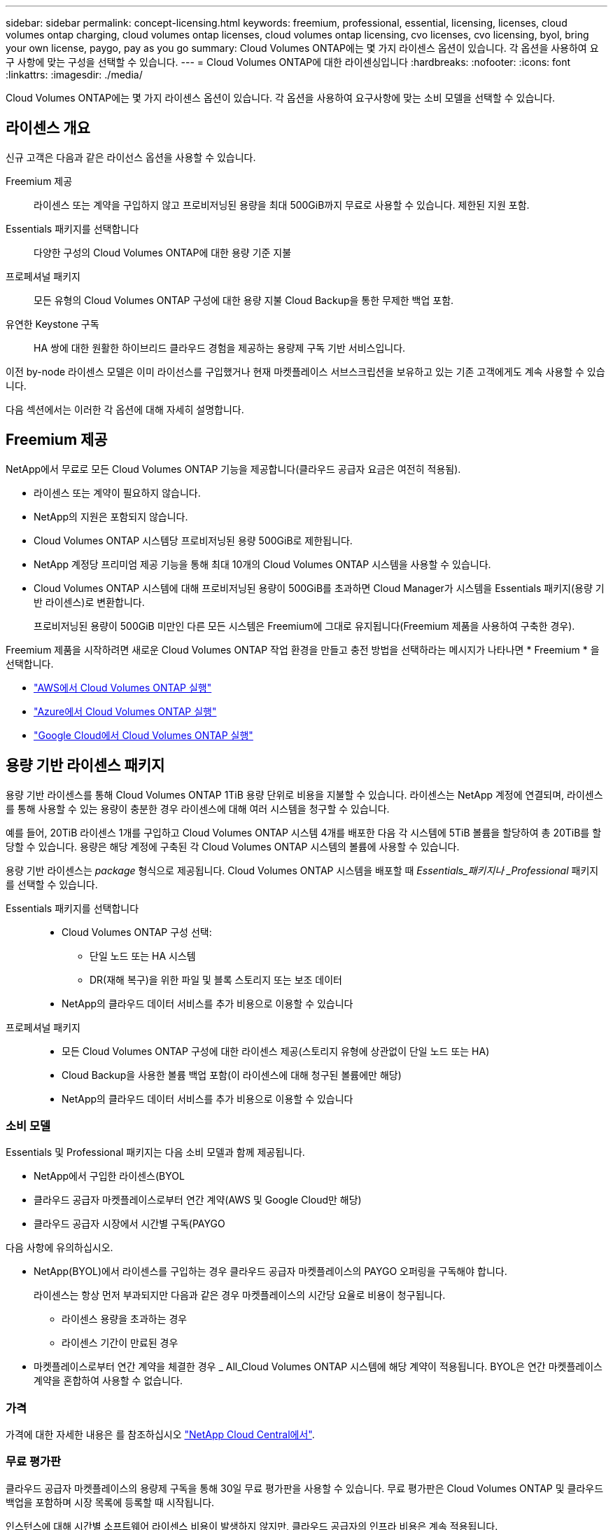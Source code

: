 ---
sidebar: sidebar 
permalink: concept-licensing.html 
keywords: freemium, professional, essential, licensing, licenses, cloud volumes ontap charging, cloud volumes ontap licenses, cloud volumes ontap licensing, cvo licenses, cvo licensing, byol, bring your own license, paygo, pay as you go 
summary: Cloud Volumes ONTAP에는 몇 가지 라이센스 옵션이 있습니다. 각 옵션을 사용하여 요구 사항에 맞는 구성을 선택할 수 있습니다. 
---
= Cloud Volumes ONTAP에 대한 라이센싱입니다
:hardbreaks:
:nofooter: 
:icons: font
:linkattrs: 
:imagesdir: ./media/


[role="lead"]
Cloud Volumes ONTAP에는 몇 가지 라이센스 옵션이 있습니다. 각 옵션을 사용하여 요구사항에 맞는 소비 모델을 선택할 수 있습니다.



== 라이센스 개요

신규 고객은 다음과 같은 라이선스 옵션을 사용할 수 있습니다.

Freemium 제공:: 라이센스 또는 계약을 구입하지 않고 프로비저닝된 용량을 최대 500GiB까지 무료로 사용할 수 있습니다. 제한된 지원 포함.
Essentials 패키지를 선택합니다:: 다양한 구성의 Cloud Volumes ONTAP에 대한 용량 기준 지불
프로페셔널 패키지:: 모든 유형의 Cloud Volumes ONTAP 구성에 대한 용량 지불 Cloud Backup을 통한 무제한 백업 포함.
유연한 Keystone 구독:: HA 쌍에 대한 원활한 하이브리드 클라우드 경험을 제공하는 용량제 구독 기반 서비스입니다.


이전 by-node 라이센스 모델은 이미 라이선스를 구입했거나 현재 마켓플레이스 서브스크립션을 보유하고 있는 기존 고객에게도 계속 사용할 수 있습니다.

다음 섹션에서는 이러한 각 옵션에 대해 자세히 설명합니다.



== Freemium 제공

NetApp에서 무료로 모든 Cloud Volumes ONTAP 기능을 제공합니다(클라우드 공급자 요금은 여전히 적용됨).

* 라이센스 또는 계약이 필요하지 않습니다.
* NetApp의 지원은 포함되지 않습니다.
* Cloud Volumes ONTAP 시스템당 프로비저닝된 용량 500GiB로 제한됩니다.
* NetApp 계정당 프리미엄 제공 기능을 통해 최대 10개의 Cloud Volumes ONTAP 시스템을 사용할 수 있습니다.
* Cloud Volumes ONTAP 시스템에 대해 프로비저닝된 용량이 500GiB를 초과하면 Cloud Manager가 시스템을 Essentials 패키지(용량 기반 라이센스)로 변환합니다.
+
프로비저닝된 용량이 500GiB 미만인 다른 모든 시스템은 Freemium에 그대로 유지됩니다(Freemium 제품을 사용하여 구축한 경우).



Freemium 제품을 시작하려면 새로운 Cloud Volumes ONTAP 작업 환경을 만들고 충전 방법을 선택하라는 메시지가 나타나면 * Freemium * 을 선택합니다.

* https://docs.netapp.com/us-en/cloud-manager-cloud-volumes-ontap/task-deploying-otc-aws.html["AWS에서 Cloud Volumes ONTAP 실행"^]
* https://docs.netapp.com/us-en/cloud-manager-cloud-volumes-ontap/task-deploying-otc-azure.html["Azure에서 Cloud Volumes ONTAP 실행"^]
* https://docs.netapp.com/us-en/cloud-manager-cloud-volumes-ontap/task-deploying-gcp.html["Google Cloud에서 Cloud Volumes ONTAP 실행"^]




== 용량 기반 라이센스 패키지

용량 기반 라이센스를 통해 Cloud Volumes ONTAP 1TiB 용량 단위로 비용을 지불할 수 있습니다. 라이센스는 NetApp 계정에 연결되며, 라이센스를 통해 사용할 수 있는 용량이 충분한 경우 라이센스에 대해 여러 시스템을 청구할 수 있습니다.

예를 들어, 20TiB 라이센스 1개를 구입하고 Cloud Volumes ONTAP 시스템 4개를 배포한 다음 각 시스템에 5TiB 볼륨을 할당하여 총 20TiB를 할당할 수 있습니다. 용량은 해당 계정에 구축된 각 Cloud Volumes ONTAP 시스템의 볼륨에 사용할 수 있습니다.

용량 기반 라이센스는 _package_ 형식으로 제공됩니다. Cloud Volumes ONTAP 시스템을 배포할 때 _Essentials_패키지나 _Professional_ 패키지를 선택할 수 있습니다.

Essentials 패키지를 선택합니다::
+
--
* Cloud Volumes ONTAP 구성 선택:
+
** 단일 노드 또는 HA 시스템
** DR(재해 복구)을 위한 파일 및 블록 스토리지 또는 보조 데이터


* NetApp의 클라우드 데이터 서비스를 추가 비용으로 이용할 수 있습니다


--
프로페셔널 패키지::
+
--
* 모든 Cloud Volumes ONTAP 구성에 대한 라이센스 제공(스토리지 유형에 상관없이 단일 노드 또는 HA)
* Cloud Backup을 사용한 볼륨 백업 포함(이 라이센스에 대해 청구된 볼륨에만 해당)
* NetApp의 클라우드 데이터 서비스를 추가 비용으로 이용할 수 있습니다


--




=== 소비 모델

Essentials 및 Professional 패키지는 다음 소비 모델과 함께 제공됩니다.

* NetApp에서 구입한 라이센스(BYOL
* 클라우드 공급자 마켓플레이스로부터 연간 계약(AWS 및 Google Cloud만 해당)
* 클라우드 공급자 시장에서 시간별 구독(PAYGO


다음 사항에 유의하십시오.

* NetApp(BYOL)에서 라이센스를 구입하는 경우 클라우드 공급자 마켓플레이스의 PAYGO 오퍼링을 구독해야 합니다.
+
라이센스는 항상 먼저 부과되지만 다음과 같은 경우 마켓플레이스의 시간당 요율로 비용이 청구됩니다.

+
** 라이센스 용량을 초과하는 경우
** 라이센스 기간이 만료된 경우


* 마켓플레이스로부터 연간 계약을 체결한 경우 _ All_Cloud Volumes ONTAP 시스템에 해당 계약이 적용됩니다. BYOL은 연간 마켓플레이스 계약을 혼합하여 사용할 수 없습니다.




=== 가격

가격에 대한 자세한 내용은 를 참조하십시오 https://cloud.netapp.com/ontap-cloud["NetApp Cloud Central에서"^].



=== 무료 평가판

클라우드 공급자 마켓플레이스의 용량제 구독을 통해 30일 무료 평가판을 사용할 수 있습니다. 무료 평가판은 Cloud Volumes ONTAP 및 클라우드 백업을 포함하며 시장 목록에 등록할 때 시작됩니다.

인스턴스에 대해 시간별 소프트웨어 라이센스 비용이 발생하지 않지만, 클라우드 공급자의 인프라 비용은 계속 적용됩니다.

무료 평가판은 만료 시 유료 시간별 구독으로 자동 변환됩니다. 시간 제한 내에 인스턴스를 종료하는 경우, 배포한 다음 인스턴스가 무료 평가판의 일부가 아닙니다(30일 이내에 배포된 경우에도).

지급인 계정에 첫 번째 Cloud Volumes ONTAP 시스템을 만들어 Cloud Manager에서 Cloud Volumes ONTAP 30일 무료 평가판을 시작할 수 있습니다.

클라우드 공급자를 통해 선불 종량제 평가판을 받을 수 있으며 어떤 방법으로도 확장할 수 없습니다.



=== 지원되는 구성

용량 기반 라이센스 패키지는 Cloud Volumes ONTAP 9.7 이상에서 사용할 수 있습니다.



=== 용량 제한

이 라이센스 모델을 통해 각 개별 Cloud Volumes ONTAP 시스템은 디스크를 통해 최대 2개의 PiB 용량을 지원하고 오브젝트 스토리지로 계층화합니다.

라이센스 자체에는 최대 용량 제한이 없습니다.



=== 충전 관련 참고 사항

* BYOL 용량을 초과하거나 라이센스가 만료된 경우, 마켓플레이스 가입을 기준으로 시간당 요금이 초과됩니다.
* 각 패키지에는 최소 4TiB 용량 비용이 청구됩니다. 용량이 4TiB 미만인 Cloud Volumes ONTAP 인스턴스는 4TiB의 속도로 청구됩니다.
* 추가 SVM(Data-Serving Storage VM)에 대한 추가 라이센스 비용은 없지만, 데이터 서비스 SVM당 최소 용량 비용은 4TiB입니다.
* 재해 복구 SVM은 프로비저닝된 용량에 따라 충전됩니다.
* HA 쌍의 경우 노드의 프로비저닝된 용량에 대해서만 비용이 청구됩니다. 파트너 노드에 동기식으로 미러링되는 데이터에 대해서는 비용이 청구되지 않습니다.
* FlexClone 볼륨에 사용된 용량에 대해서는 비용이 청구되지 않습니다.
* 소스 및 타겟 FlexCache 볼륨은 프로비저닝된 공간에 따라 운영 데이터로 간주되고 충전됩니다.




=== 시작하는 방법

. https://cloud.netapp.com/contact-cds["라이센스를 획득하려면 NetApp 세일즈 팀에 문의하십시오"^].
. https://docs.netapp.com/us-en/cloud-manager-cloud-volumes-ontap/task-manage-capacity-licenses.html["Cloud Manager에 라이센스를 추가합니다"^].
. Cloud Volumes ONTAP 시스템을 생성할 때 용량 기반 BYOL 충전 방법을 선택하십시오.
+
** https://docs.netapp.com/us-en/cloud-manager-cloud-volumes-ontap/task-deploying-otc-aws.html["AWS에서 Cloud Volumes ONTAP 실행"^]
** https://docs.netapp.com/us-en/cloud-manager-cloud-volumes-ontap/task-deploying-otc-azure.html["Azure에서 Cloud Volumes ONTAP 실행"^]
** https://docs.netapp.com/us-en/cloud-manager-cloud-volumes-ontap/task-deploying-gcp.html["Google Cloud에서 Cloud Volumes ONTAP 실행"^]






== 유연한 Keystone 구독

OpEx 소비 모델을 선호하는 투자자들에게 원활한 하이브리드 클라우드 경험을 제공하여 선불 CapEx 또는 임대를 지불하는 종량제 구독 기반 서비스입니다.

충전은 Keystone 유연한 구독에서 하나 이상의 Cloud Volumes ONTAP HA 쌍에 대한 확정된 용량 크기를 기준으로 합니다.

각 볼륨에 대해 프로비저닝된 용량이 Keystone Flex 구독의 확정된 용량과 주기적으로 집계되며, Keystone Flex 구독에 대한 급증으로 초과 요금이 부과됩니다.

https://www.netapp.com/services/subscriptions/keystone/flex-subscription/["Keystone Flex 구독에 대해 자세히 알아보십시오"^].



=== 지원되는 구성

Keystone Flex 구독은 HA 쌍으로 지원됩니다. 현재 단일 노드 시스템에서는 이 라이센스 옵션이 지원되지 않습니다.



=== 용량 제한

각 개별 Cloud Volumes ONTAP 시스템은 디스크를 통해 최대 2개의 PiB 용량을 지원하고 오브젝트 스토리지로 계층화합니다.



=== 시작하는 방법

. 아직 구독이 없는 경우 https://www.netapp.com/forms/keystone-sales-contact/["NetApp에 문의하십시오"^].
. mailto:ng-keystone-success@netapp.com [Contact NetApp]: 하나 이상의 Keystone Flex 구독으로 Cloud Manager 사용자 계정을 인증하십시오.
. NetApp이 사용자 계정을 승인한 후 https://docs.netapp.com/us-en/cloud-manager-cloud-volumes-ontap/task-manage-keystone.html#link-a-subscription["Cloud Volumes ONTAP에서 사용할 수 있도록 구독을 연결합니다"^]
. Cloud Volumes ONTAP 시스템을 생성할 때 Keystone 유연한 구독 충전 방법을 선택하십시오.
+
** https://docs.netapp.com/us-en/cloud-manager-cloud-volumes-ontap/task-deploying-otc-aws.html["AWS에서 Cloud Volumes ONTAP 실행"^]
** https://docs.netapp.com/us-en/cloud-manager-cloud-volumes-ontap/task-deploying-otc-azure.html["Azure에서 Cloud Volumes ONTAP 실행"^]
** https://docs.netapp.com/us-en/cloud-manager-cloud-volumes-ontap/task-deploying-gcp.html["Google Cloud에서 Cloud Volumes ONTAP 실행"^]






== 노드 기반 라이센스

노드 기반 라이센스는 이전 세대 라이센스 모델로, 노드별로 Cloud Volumes ONTAP에 대한 라이센스를 부여할 수 있도록 지원합니다. 이 라이센스 모델은 신규 고객에는 제공되지 않으며 무료 평가판을 사용할 수 없습니다. 노드별 충전은 위에서 설명한 용량 기준 충전 방법으로 대체되었습니다.

기존 고객은 노드 기반 라이센스를 계속 사용할 수 있습니다.

* 활성 라이센스가 있는 경우 BYOL은 라이센스 갱신에만 사용할 수 있습니다.
* 유효한 마켓플레이스 가입이 있는 경우에도 해당 구독을 통해 충전할 수 있습니다.




== 라이선스 변환

기존 Cloud Volumes ONTAP 시스템을 다른 라이센스 방식으로 변환하는 것은 지원되지 않습니다. 현재 세 가지 라이센스 방법은 용량 기반 라이센스, Keystone Flex 가입 및 노드 기반 라이센싱입니다. 예를 들어, 시스템을 노드 기반 라이센싱에서 용량 기반 라이센싱으로 전환할 수 없습니다. 반대의 경우도 마찬가지입니다.

다른 라이센스 방법으로 이전하려는 경우 라이센스를 구입하고 해당 라이센스를 사용하여 새 Cloud Volumes ONTAP 시스템을 배포한 다음 데이터를 새 시스템으로 복제할 수 있습니다.



== 최대 시스템 수

사용 중인 라이센스 모델에 관계없이 Cloud Volumes ONTAP 시스템의 최대 수는 NetApp 계정당 20개로 제한됩니다.

a_system_은 HA 쌍 또는 단일 노드 시스템입니다. 예를 들어, 2개의 Cloud Volumes ONTAP HA 쌍과 2개의 단일 노드 시스템이 있다면 총 4개의 시스템이 있고 고객 계정에 16개의 추가 시스템을 위한 공간이 있을 것입니다.

궁금한 사항이 있으면 어카운트 담당자 또는 세일즈 팀에 문의하십시오.

https://docs.netapp.com/us-en/cloud-manager-setup-admin/concept-netapp-accounts.html["NetApp 계정 에 대해 자세히 알아보십시오"^].
